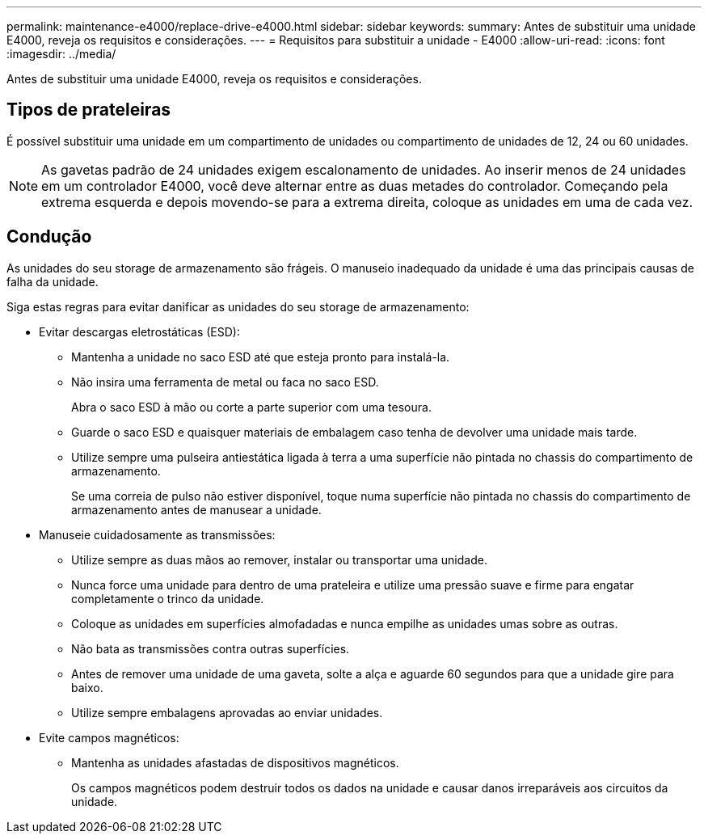 ---
permalink: maintenance-e4000/replace-drive-e4000.html 
sidebar: sidebar 
keywords:  
summary: Antes de substituir uma unidade E4000, reveja os requisitos e considerações. 
---
= Requisitos para substituir a unidade - E4000
:allow-uri-read: 
:icons: font
:imagesdir: ../media/


[role="lead"]
Antes de substituir uma unidade E4000, reveja os requisitos e considerações.



== Tipos de prateleiras

É possível substituir uma unidade em um compartimento de unidades ou compartimento de unidades de 12, 24 ou 60 unidades.


NOTE: As gavetas padrão de 24 unidades exigem escalonamento de unidades. Ao inserir menos de 24 unidades em um controlador E4000, você deve alternar entre as duas metades do controlador. Começando pela extrema esquerda e depois movendo-se para a extrema direita, coloque as unidades em uma de cada vez.



== Condução

As unidades do seu storage de armazenamento são frágeis. O manuseio inadequado da unidade é uma das principais causas de falha da unidade.

Siga estas regras para evitar danificar as unidades do seu storage de armazenamento:

* Evitar descargas eletrostáticas (ESD):
+
** Mantenha a unidade no saco ESD até que esteja pronto para instalá-la.
** Não insira uma ferramenta de metal ou faca no saco ESD.
+
Abra o saco ESD à mão ou corte a parte superior com uma tesoura.

** Guarde o saco ESD e quaisquer materiais de embalagem caso tenha de devolver uma unidade mais tarde.
** Utilize sempre uma pulseira antiestática ligada à terra a uma superfície não pintada no chassis do compartimento de armazenamento.
+
Se uma correia de pulso não estiver disponível, toque numa superfície não pintada no chassis do compartimento de armazenamento antes de manusear a unidade.



* Manuseie cuidadosamente as transmissões:
+
** Utilize sempre as duas mãos ao remover, instalar ou transportar uma unidade.
** Nunca force uma unidade para dentro de uma prateleira e utilize uma pressão suave e firme para engatar completamente o trinco da unidade.
** Coloque as unidades em superfícies almofadadas e nunca empilhe as unidades umas sobre as outras.
** Não bata as transmissões contra outras superfícies.
** Antes de remover uma unidade de uma gaveta, solte a alça e aguarde 60 segundos para que a unidade gire para baixo.
** Utilize sempre embalagens aprovadas ao enviar unidades.


* Evite campos magnéticos:
+
** Mantenha as unidades afastadas de dispositivos magnéticos.
+
Os campos magnéticos podem destruir todos os dados na unidade e causar danos irreparáveis aos circuitos da unidade.




